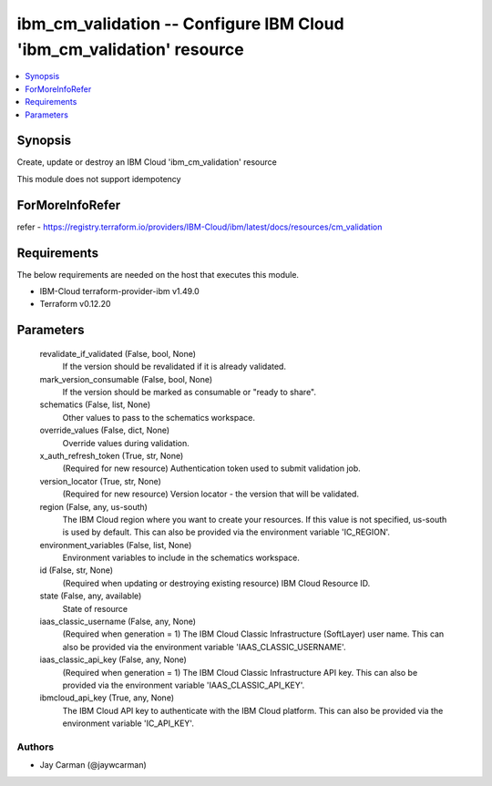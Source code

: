 
ibm_cm_validation -- Configure IBM Cloud 'ibm_cm_validation' resource
=====================================================================

.. contents::
   :local:
   :depth: 1


Synopsis
--------

Create, update or destroy an IBM Cloud 'ibm_cm_validation' resource

This module does not support idempotency


ForMoreInfoRefer
----------------
refer - https://registry.terraform.io/providers/IBM-Cloud/ibm/latest/docs/resources/cm_validation

Requirements
------------
The below requirements are needed on the host that executes this module.

- IBM-Cloud terraform-provider-ibm v1.49.0
- Terraform v0.12.20



Parameters
----------

  revalidate_if_validated (False, bool, None)
    If the version should be revalidated if it is already validated.


  mark_version_consumable (False, bool, None)
    If the version should be marked as consumable or "ready to share".


  schematics (False, list, None)
    Other values to pass to the schematics workspace.


  override_values (False, dict, None)
    Override values during validation.


  x_auth_refresh_token (True, str, None)
    (Required for new resource) Authentication token used to submit validation job.


  version_locator (True, str, None)
    (Required for new resource) Version locator - the version that will be validated.


  region (False, any, us-south)
    The IBM Cloud region where you want to create your resources. If this value is not specified, us-south is used by default. This can also be provided via the environment variable 'IC_REGION'.


  environment_variables (False, list, None)
    Environment variables to include in the schematics workspace.


  id (False, str, None)
    (Required when updating or destroying existing resource) IBM Cloud Resource ID.


  state (False, any, available)
    State of resource


  iaas_classic_username (False, any, None)
    (Required when generation = 1) The IBM Cloud Classic Infrastructure (SoftLayer) user name. This can also be provided via the environment variable 'IAAS_CLASSIC_USERNAME'.


  iaas_classic_api_key (False, any, None)
    (Required when generation = 1) The IBM Cloud Classic Infrastructure API key. This can also be provided via the environment variable 'IAAS_CLASSIC_API_KEY'.


  ibmcloud_api_key (True, any, None)
    The IBM Cloud API key to authenticate with the IBM Cloud platform. This can also be provided via the environment variable 'IC_API_KEY'.













Authors
~~~~~~~

- Jay Carman (@jaywcarman)

